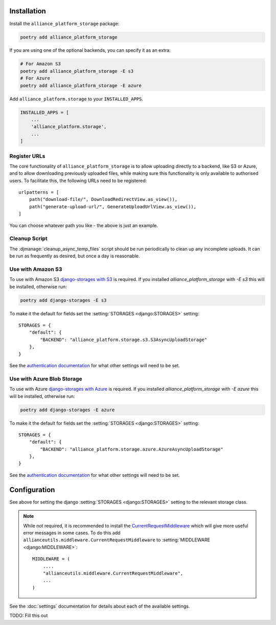 Installation
------------

Install the ``alliance_platform_storage`` package:

.. code-block:: bash

    poetry add alliance_platform_storage

If you are using one of the optional backends, you can specify it as an extra:

.. code-block:: bash

    # For Amazon S3
    poetry add alliance_platform_storage -E s3
    # For Azure
    poetry add alliance_platform_storage -E azure

Add ``alliance_platform.storage`` to your ``INSTALLED_APPS``.

.. code-block:: python

    INSTALLED_APPS = [
        ...
        'alliance_platform.storage',
        ...
    ]

Register URLs
~~~~~~~~~~~~~

The core functionality of ``alliance_platform_storage`` is to allow uploading directly to a backend, like S3 or Azure,
and to allow downloading previously uploaded files, while making sure this functionality is only available to
authorised users. To facilitate this, the following URLs need to be registered::

    urlpatterns = [
        path("download-file/", DownloadRedirectView.as_view()),
        path("generate-upload-url/", GenerateUploadUrlView.as_view()),
    ]

You can choose whatever path you like - the above is just an example.

Cleanup Script
~~~~~~~~~~~~~~

The :djmanage:`cleanup_async_temp_files` script should be run periodically to clean up any incomplete uploads. It
can be run as frequently as desired, but once a day is reasonable.

Use with Amazon S3
~~~~~~~~~~~~~~~~~~

To use with Amazon S3 `django-storages with S3 <https://django-storages.readthedocs.io/en/latest/backends/amazon-S3.html#installation>`_
is required. If you installed `alliance_platform_storage` with `-E s3` this will be installed, otherwise run:

.. code-block:: bash

    poetry add django-storages -E s3

To make it the default for fields set the :setting:`STORAGES <django:STORAGES>` setting::

    STORAGES = {
        "default": {
            "BACKEND": "alliance_platform.storage.s3.S3AsyncUploadStorage"
        },
    }

See the `authentication documentation <https://django-storages.readthedocs.io/en/latest/backends/amazon-S3.html#authentication-settings>`_
for what other settings will need to be set.

Use with Azure Blob Storage
~~~~~~~~~~~~~~~~~~~~~~~~~~~

To use with Azure `django-storages with Azure <https://django-storages.readthedocs.io/en/latest/backends/azure.html#installation>`_
is required. If you installed `alliance_platform_storage` with `-E azure` this will be installed, otherwise run:

.. code-block:: bash

    poetry add django-storages -E azure

To make it the default for fields set the :setting:`STORAGES <django:STORAGES>` setting::

    STORAGES = {
        "default": {
            "BACKEND": "alliance_platform.storage.azure.AzureAsyncUploadStorage"
        },
    }

See the `authentication documentation <https://django-storages.readthedocs.io/en/latest/backends/azure.html#authentication-settings>`_
for what other settings will need to be set.

Configuration
-------------

.. _storage-configuration:

See above for setting the django :setting:`STORAGES <django:STORAGES>` setting to the relevant storage class.

.. note::

    While not required, it is recommended to install the `CurrentRequestMiddleware <https://github.com/allianceSoftware/django-allianceutils?tab=readme-ov-file#currentrequestmiddleware>`_
    which will give more useful error messages in some cases. To do this add ``allianceutils.middleware.CurrentRequestMiddleware`` to :setting:`MIDDLEWARE <django:MIDDLEWARE>`::

        MIDDLEWARE = (
            ....
            "allianceutils.middleware.CurrentRequestMiddleware",
            ...
        )

See the :doc:`settings` documentation for details about each of the available settings.

TODO: Fill this out
